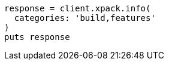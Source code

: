 [source, ruby]
----
response = client.xpack.info(
  categories: 'build,features'
)
puts response
----
